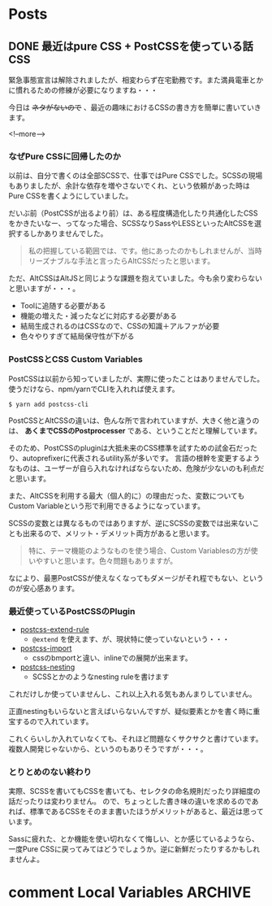 #+STARTUP: content logdone inlneimages

#+HUGO_BASE_DIR: ../../../
#+HUGO_AUTO_SET_LASTMOD: t

* Posts
:PROPERTIES:
:EXPORT_HUGO_SECTION: post/2020/06
:END:

** DONE 最近はpure CSS + PostCSSを使っている話                          :CSS:
CLOSED: [2020-06-10 水 21:07]
:PROPERTIES:
:EXPORT_AUTHOR: derui
:EXPORT_FILE_NAME: pure_css_with_postcss
:END:
緊急事態宣言は解除されましたが、相変わらず在宅勤務です。また満員電車とかに慣れるための修練が必要になりますね・・・

今日は +ネタがないので+ 、最近の趣味におけるCSSの書き方を簡単に書いていきます。

<!--more-->

*** なぜPure CSSに回帰したのか
以前は、自分で書くのは全部SCSSで、仕事ではPure CSSでした。SCSSの現場もありましたが、余計な依存を増やさないでくれ、という依頼があった時はPure CSSを書くようにしていました。

だいぶ前（PostCSSが出るより前）は、ある程度構造化したり共通化したCSSをかきたいなー、ってなった場合、SCSSなりSassやLESSといったAltCSSを選択するしかありませんでした。

#+begin_quote
私の把握している範囲では、です。他にあったのかもしれませんが、当時リーズナブルな手法と言ったらAltCSSだったと思います。
#+end_quote

ただ、AltCSSはAltJSと同じような課題を抱えていました。今も余り変わらないと思いますが・・・。

- Toolに追随する必要がある
- 機能の増えた・減ったなどに対応する必要がある
- 結局生成されるのはCSSなので、CSSの知識＋アルファが必要
- 色々やりすぎて結局保守性が下がる


*** PostCSSとCSS Custom Variables
PostCSSは以前から知っていましたが、実際に使ったことはありませんでした。使うだけなら、npm/yarnでCLIを入れれば使えます。

#+begin_src shell
  $ yarn add postcss-cli
#+end_src

PostCSSとAltCSSの違いは、色んな所で言われていますが、大きく他と違うのは、 *あくまでCSSのPostprocesser* である、ということだと理解しています。

そのため、PostCSSのpluginは大抵未来のCSS標準を試すための試金石だったり、autoprefixerに代表されるutility系が多いです。
言語の根幹を変更するようなものは、ユーザーが自ら入れなければならないため、危険が少ないのも利点だと思います。

また、AltCSSを利用する最大（個人的に）の理由だった、変数についてもCustom Variableという形で利用できるようになっています。

SCSSの変数とは異なるものではありますが、逆にSCSSの変数では出来ないことも出来るので、メリット・デメリット両方があると思います。

#+begin_quote
特に、テーマ機能のようなものを使う場合、Custom Variablesの方が使いやすいと思います。色々問題もありますが。
#+end_quote

なにより、最悪PostCSSが使えなくなってもダメージがそれ程でもない、というのが安心感あります。

*** 最近使っているPostCSSのPlugin
- [[https://github.com/csstools/postcss-extend-rule][postcss-extend-rule]]
  - ~@extend~ を使えます、が、現状特に使っていないという・・・
- [[https://github.com/postcss/postcss-import][postcss-import]]
  - cssのbmportと違い、inlineでの展開が出来ます。
- [[https://github.com/jonathantneal/postcss-nesting][postcss-nesting]]
  - SCSSとかのようなnesting ruleを書けます

これだけしか使っていませんし、これ以上入れる気もあんまりしていません。

正直nestingもいらないと言えばいらないんですが、疑似要素とかを書く時に重宝するので入れています。

これくらいしか入れていなくても、それほど問題なくサクサクと書けています。複数人開発じゃないから、というのもありそうですが・・・。

*** とりとめのない終わり
実際、SCSSを書いてもCSSを書いても、セレクタの命名規則だったり詳細度の話だったりは変わりません。
ので、ちょっとした書き味の違いを求めるのであれば、標準であるCSSをそのまま書いたほうがメリットがあると、最近は思っています。

Sassに疲れた、とか機能を使い切れなくて悔しい、とか感じているようなら、一度Pure CSSに戻ってみてはどうでしょうか。逆に新鮮だったりするかもしれませんよ。

* comment Local Variables                                           :ARCHIVE:
# Local Variables:
# org-hugo-auto-export-on-save: t
# End:
